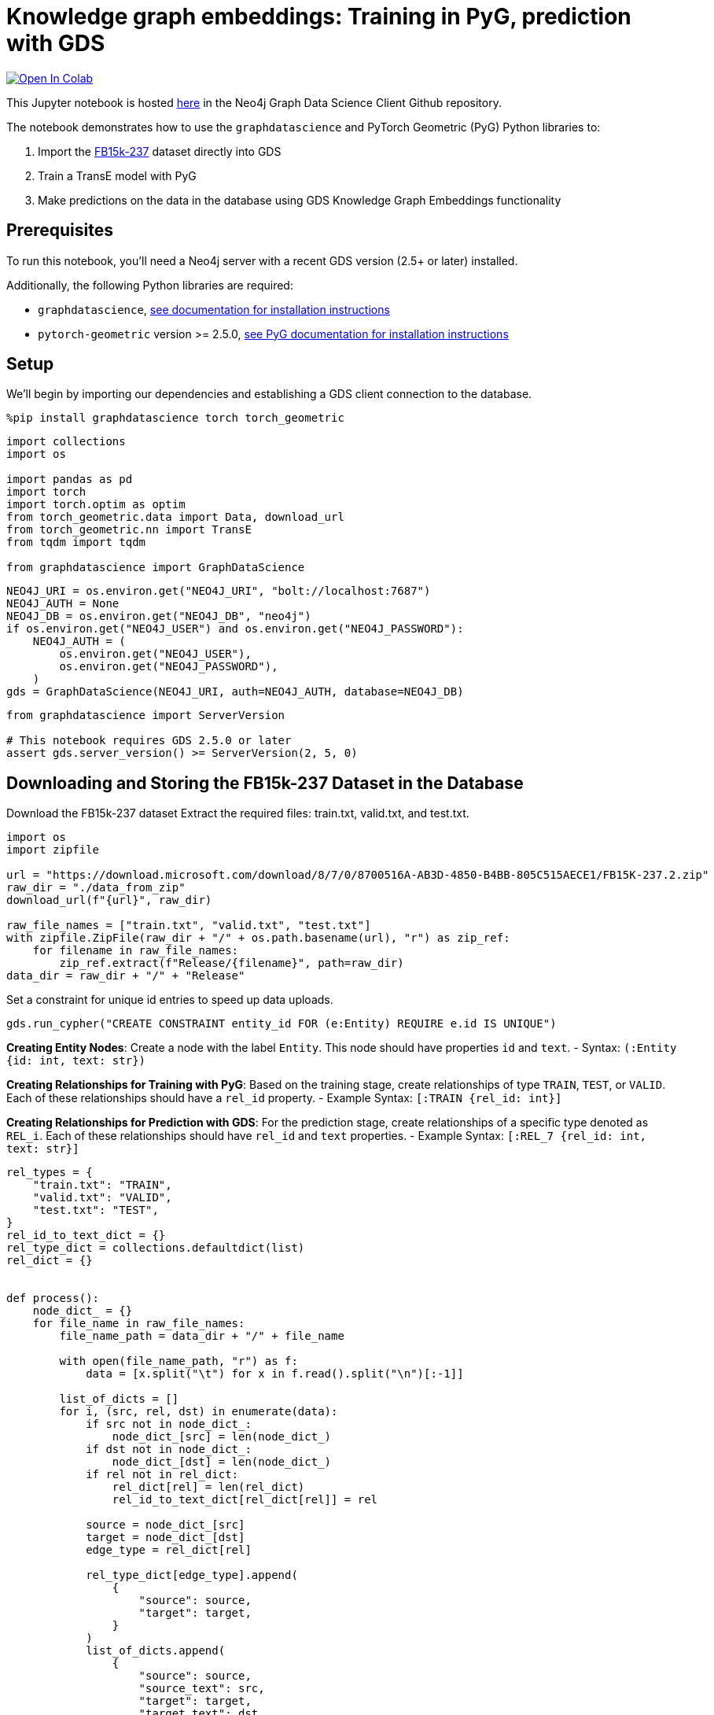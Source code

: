 // DO NOT EDIT - AsciiDoc file generated automatically

= Knowledge graph embeddings: Training in PyG, prediction with GDS


https://colab.research.google.com/github/neo4j/graph-data-science-client/blob/main/examples/kge-predict-transe-pyg-train.ipynb[image:https://colab.research.google.com/assets/colab-badge.svg[Open
In Colab]]


This Jupyter notebook is hosted
https://github.com/neo4j/graph-data-science-client/blob/main/examples/kge-predict-transe-pyg-train.ipynb[here]
in the Neo4j Graph Data Science Client Github repository.

The notebook demonstrates how to use the `+graphdatascience+` and
PyTorch Geometric (PyG) Python libraries to:

[arabic]
. Import the
https://www.microsoft.com/en-us/download/details.aspx?id=52312[FB15k-237]
dataset directly into GDS
. Train a TransE model with PyG
. Make predictions on the data in the database using GDS Knowledge Graph
Embeddings functionality

== Prerequisites

To run this notebook, you’ll need a Neo4j server with a recent GDS
version (2.5+ or later) installed.

Additionally, the following Python libraries are required:

* `+graphdatascience+`,
https://neo4j.com/docs/graph-data-science-client/current/installation/[see
documentation for installation instructions]
* `+pytorch-geometric+` version >= 2.5.0,
https://pytorch-geometric.readthedocs.io/en/latest/notes/installation.html[see
PyG documentation for installation instructions]

== Setup

We’ll begin by importing our dependencies and establishing a GDS client
connection to the database.

[source, python, role=no-test]
----
%pip install graphdatascience torch torch_geometric
----

[source, python, role=no-test]
----
import collections
import os

import pandas as pd
import torch
import torch.optim as optim
from torch_geometric.data import Data, download_url
from torch_geometric.nn import TransE
from tqdm import tqdm

from graphdatascience import GraphDataScience
----

[source, python, role=no-test]
----
NEO4J_URI = os.environ.get("NEO4J_URI", "bolt://localhost:7687")
NEO4J_AUTH = None
NEO4J_DB = os.environ.get("NEO4J_DB", "neo4j")
if os.environ.get("NEO4J_USER") and os.environ.get("NEO4J_PASSWORD"):
    NEO4J_AUTH = (
        os.environ.get("NEO4J_USER"),
        os.environ.get("NEO4J_PASSWORD"),
    )
gds = GraphDataScience(NEO4J_URI, auth=NEO4J_AUTH, database=NEO4J_DB)
----

[source, python, role=no-test]
----
from graphdatascience import ServerVersion

# This notebook requires GDS 2.5.0 or later
assert gds.server_version() >= ServerVersion(2, 5, 0)
----

== Downloading and Storing the FB15k-237 Dataset in the Database

Download the FB15k-237 dataset Extract the required files: train.txt,
valid.txt, and test.txt.

[source, python, role=no-test]
----
import os
import zipfile

url = "https://download.microsoft.com/download/8/7/0/8700516A-AB3D-4850-B4BB-805C515AECE1/FB15K-237.2.zip"
raw_dir = "./data_from_zip"
download_url(f"{url}", raw_dir)

raw_file_names = ["train.txt", "valid.txt", "test.txt"]
with zipfile.ZipFile(raw_dir + "/" + os.path.basename(url), "r") as zip_ref:
    for filename in raw_file_names:
        zip_ref.extract(f"Release/{filename}", path=raw_dir)
data_dir = raw_dir + "/" + "Release"
----

Set a constraint for unique id entries to speed up data uploads.

[source, python, role=no-test]
----
gds.run_cypher("CREATE CONSTRAINT entity_id FOR (e:Entity) REQUIRE e.id IS UNIQUE")
----

*Creating Entity Nodes*: Create a node with the label `+Entity+`. This
node should have properties `+id+` and `+text+`. - Syntax:
`+(:Entity {id: int, text: str})+`

*Creating Relationships for Training with PyG*: Based on the training
stage, create relationships of type `+TRAIN+`, `+TEST+`, or `+VALID+`.
Each of these relationships should have a `+rel_id+` property. - Example
Syntax: `+[:TRAIN {rel_id: int}]+`

*Creating Relationships for Prediction with GDS*: For the prediction
stage, create relationships of a specific type denoted as `+REL_i+`.
Each of these relationships should have `+rel_id+` and `+text+`
properties. - Example Syntax: `+[:REL_7 {rel_id: int, text: str}]+`

[source, python, role=no-test]
----
rel_types = {
    "train.txt": "TRAIN",
    "valid.txt": "VALID",
    "test.txt": "TEST",
}
rel_id_to_text_dict = {}
rel_type_dict = collections.defaultdict(list)
rel_dict = {}


def process():
    node_dict_ = {}
    for file_name in raw_file_names:
        file_name_path = data_dir + "/" + file_name

        with open(file_name_path, "r") as f:
            data = [x.split("\t") for x in f.read().split("\n")[:-1]]

        list_of_dicts = []
        for i, (src, rel, dst) in enumerate(data):
            if src not in node_dict_:
                node_dict_[src] = len(node_dict_)
            if dst not in node_dict_:
                node_dict_[dst] = len(node_dict_)
            if rel not in rel_dict:
                rel_dict[rel] = len(rel_dict)
                rel_id_to_text_dict[rel_dict[rel]] = rel

            source = node_dict_[src]
            target = node_dict_[dst]
            edge_type = rel_dict[rel]

            rel_type_dict[edge_type].append(
                {
                    "source": source,
                    "target": target,
                }
            )
            list_of_dicts.append(
                {
                    "source": source,
                    "source_text": src,
                    "target": target,
                    "target_text": dst,
                    "rel_id": edge_type,
                }
            )

        rel_type = rel_types[file_name]
        print(f"Writing {len(list_of_dicts)} entities of {rel_type}")
        gds.run_cypher(
            f"""
            UNWIND $ll as l
            MERGE (n:Entity {{id:l.source, text:l.source_text}})
            MERGE (m:Entity {{id:l.target, text:l.target_text}})
            MERGE (n)-[:{rel_type} {{rel_id:l.rel_id}}]->(m)
            """,
            params={"ll": list_of_dicts},
        )

    print("Writing relationships as different relationship types")
    for rel_id, rels in tqdm(rel_type_dict.items()):
        REL_TYPE = f"REL_{rel_id}"
        gds.run_cypher(
            f"""
            UNWIND $ll AS l MATCH (n:Entity {{id:l.source}}), (m:Entity {{id:l.target}})
            MERGE (n)-[:{REL_TYPE} {{rel_id:$rel_id, text:$text}}]->(m)
            """,
            params={"ll": rels, "rel_id": rel_id, "text": rel_id_to_text_dict[rel_id]},
        )


process()
----

Project all data in graph to get mapping between `+id+` and internal
`+nodeId+` field from database.

[source, python, role=no-test]
----
node_projection = {"Entity": {"properties": "id"}}
relationship_projection = [
    {"TRAIN": {"orientation": "NATURAL", "properties": "rel_id"}},
    {"TEST": {"orientation": "NATURAL", "properties": "rel_id"}},
    {"VALID": {"orientation": "NATURAL", "properties": "rel_id"}},
]

ttv_G, result = gds.graph.project(
    "fb15k-graph-ttv",
    node_projection,
    relationship_projection,
)

node_properties = gds.graph.nodeProperties.stream(
    ttv_G,
    ["id"],
    separate_property_columns=True,
)

nodeId_to_id = dict(zip(node_properties.nodeId, node_properties.id))
id_to_nodeId = dict(zip(node_properties.id, node_properties.nodeId))
----

== Training the TransE Model with PyG

Retrieve data from the database, convert it into torch tensors, and
format it into a `+Data+` structure suitable for training with PyG.

[source, python, role=no-test]
----
def create_data_from_graph(relationship_type):
    rels_tmp = gds.graph.relationshipProperty.stream(ttv_G, "rel_id", relationship_type)
    topology = [
        rels_tmp.sourceNodeId.map(lambda x: nodeId_to_id[x]),
        rels_tmp.targetNodeId.map(lambda x: nodeId_to_id[x]),
    ]
    edge_index = torch.tensor(topology, dtype=torch.long)
    edge_type = torch.tensor(rels_tmp.propertyValue.astype(int), dtype=torch.long)
    data = Data(edge_index=edge_index, edge_type=edge_type)
    data.num_nodes = len(nodeId_to_id)
    display(data)
    return data


train_tensor_data = create_data_from_graph("TRAIN")
test_tensor_data = create_data_from_graph("TEST")
val_tensor_data = create_data_from_graph("VALID")
----

Drop the projected graph to save memory.

[source, python, role=no-test]
----
gds.graph.drop(ttv_G)
----

The training process of the TransE model follows the corresponding PyG
https://github.com/pyg-team/pytorch_geometric/blob/master/examples/kge_fb15k_237.py[example].

[source, python, role=no-test]
----
def train_model_with_pyg():
    device = "cuda" if torch.cuda.is_available() else "cpu"

    model = TransE(
        num_nodes=train_tensor_data.num_nodes,
        num_relations=train_tensor_data.num_edge_types,
        hidden_channels=50,
    ).to(device)

    loader = model.loader(
        head_index=train_tensor_data.edge_index[0],
        rel_type=train_tensor_data.edge_type,
        tail_index=train_tensor_data.edge_index[1],
        batch_size=1000,
        shuffle=True,
    )

    optimizer = optim.Adam(model.parameters(), lr=0.01)

    def train():
        model.train()
        total_loss = total_examples = 0
        for head_index, rel_type, tail_index in loader:
            optimizer.zero_grad()
            loss = model.loss(head_index, rel_type, tail_index)
            loss.backward()
            optimizer.step()
            total_loss += float(loss) * head_index.numel()
            total_examples += head_index.numel()
        return total_loss / total_examples

    @torch.no_grad()
    def test(data):
        model.eval()
        return model.test(
            head_index=data.edge_index[0],
            rel_type=data.edge_type,
            tail_index=data.edge_index[1],
            batch_size=1000,
            k=10,
        )

    # Consider increasing the number of epochs
    epoch_count = 5
    for epoch in range(1, epoch_count):
        loss = train()
        print(f"Epoch: {epoch:03d}, Loss: {loss:.4f}")
        if epoch % 75 == 0:
            rank, hits = test(val_tensor_data)
            print(f"Epoch: {epoch:03d}, Val Mean Rank: {rank:.2f}, " f"Val Hits@10: {hits:.4f}")

    torch.save(model, f"./model_{epoch_count}.pt")

    mean_rank, mrr, hits_at_k = test(test_tensor_data)
    print(f"Test Mean Rank: {mean_rank:.2f}, Test Hits@10: {hits_at_k:.4f}, MRR: {mrr:.4f}")

    return model
----

[source, python, role=no-test]
----
model = train_model_with_pyg()
# The model can be loaded if it was trained before
# model = torch.load("./model_501.pt")
----

Extract node embeddings from the trained model and put them into
database.

[source, python, role=no-test]
----
for i in tqdm(range(len(nodeId_to_id))):
    gds.run_cypher(
        "MATCH (n:Entity {id: $i}) SET n.emb=$EMBEDDING",
        params={"i": i, "EMBEDDING": model.node_emb.weight[i].tolist()},
    )
----

== Predict Using GDS Knowledge Graph Edge Embeddings Functionality

Select a relationship type for which to make predictions.

[source, python, role=no-test]
----
relationship_to_predict = "/film/film/genre"
rel_id_to_predict = rel_dict[relationship_to_predict]
rel_label_to_predict = f"REL_{rel_id_to_predict}"
----

Project the graph with all nodes and existing relationships of the
selected type.

[source, python, role=no-test]
----
G_test, result = gds.graph.project(
    "graph_to_predict_",
    {"Entity": {"properties": ["id", "emb"]}},
    rel_label_to_predict,
)


def print_graph_info(G):
    print(f"Graph '{G.name()}' node count: {G.node_count()}")
    print(f"Graph '{G.name()}' node labels: {G.node_labels()}")
    print(f"Graph '{G.name()}' relationship types: {G.relationship_types()}")
    print(f"Graph '{G.name()}' relationship count: {G.relationship_count()}")


print_graph_info(G_test)
----

Retrieve the embedding for the selected relationship from the PyG model.
Then, create a GDS TransE model using the graph, node embeddings
property, and the embedding for the relationship to be predicted.

[source, python, role=no-test]
----
target_emb = model.node_emb.weight[rel_id_to_predict].tolist()
transe_model = gds.model.transe.create(G_test, "emb", {rel_label_to_predict: target_emb})
----

[source, python, role=no-test]
----
source_node_list = ["/m/07l450", "/m/0ds2l81", "/m/0jvt9"]
source_ids_df = gds.run_cypher(
    "UNWIND $node_text_list AS t MATCH (n:Entity) WHERE n.text=t RETURN id(n) as nodeId",
    params={"node_text_list": source_node_list},
)
----

Now, we can use the model to make prediction.

[source, python, role=no-test]
----
result = transe_model.predict_stream(
    source_node_filter=source_ids_df.nodeId,
    target_node_filter="Entity",
    relationship_type=rel_label_to_predict,
    top_k=3,
    concurrency=4,
)
print(result)
----

Augment the predicted result with node identifiers and their text
values.

[source, python, role=no-test]
----
ids_in_result = pd.unique(pd.concat([result.sourceNodeId, result.targetNodeId]))

ids_to_text = gds.run_cypher(
    "UNWIND $ids AS id MATCH (n:Entity) WHERE id(n)=id RETURN id(n) AS nodeId, n.text AS tag, n.id AS id",
    params={"ids": ids_in_result},
)

nodeId_to_text_res = dict(zip(ids_to_text.nodeId, ids_to_text.tag))
nodeId_to_id_res = dict(zip(ids_to_text.nodeId, ids_to_text.id))

result.insert(1, "sourceTag", result.sourceNodeId.map(lambda x: nodeId_to_text_res[x]))
result.insert(2, "sourceId", result.sourceNodeId.map(lambda x: nodeId_to_id_res[x]))
result.insert(4, "targetTag", result.targetNodeId.map(lambda x: nodeId_to_text_res[x]))
result.insert(5, "targetId", result.targetNodeId.map(lambda x: nodeId_to_id_res[x]))

print(result)
----

== Using Write Mode

Write mode allows you to write results directly to the database as a new
relationship type. This approach helps to avoid mapping from `+nodeId+`
to `+id+`.

[source, python, role=no-test]
----
write_relationship_type = "PREDICTED_" + rel_label_to_predict
result_write = transe_model.predict_write(
    source_node_filter=source_ids_df.nodeId,
    target_node_filter="Entity",
    relationship_type=rel_label_to_predict,
    write_relationship_type=write_relationship_type,
    write_property="transe_score",
    top_k=3,
    concurrency=4,
)
----

Extract the result from the database.

[source, python, role=no-test]
----
gds.run_cypher(
    "MATCH (n)-[r:"
    + write_relationship_type
    + "]->(m) RETURN n.id AS sourceId, n.text AS sourceTag, m.id AS targetId, m.text AS targetTag, r.transe_score AS score"
)
----

[source, python, role=no-test]
----
gds.graph.drop(G_test)
----
